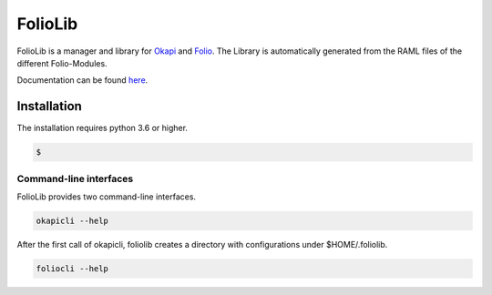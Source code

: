 ========
FolioLib
========
|PyPI| |Pythons| |ReadTheDocs|

.. |PyPI| image:: https://img.shields.io/pypi/v/foliolib.svg
   :alt: PyPI version
   :target: https://pypi.org/project/foliolib/

.. |Pythons| image:: https://img.shields.io/pypi/pyversions/foliolib.svg
   :alt: Supported Python versions
   :target: https://pypi.org/project/foliolib/

.. |ReadTheDocs| image:: https://readthedocs.org/projects/foliolib/badge/?version=latest
    :target: https://foliolib.readthedocs.io/en/latest/?badge=latest
    :alt: Documentation Status

FolioLib is a manager and library for `Okapi <https://github.com/folio-org/okapi>`_ 
and `Folio <https://www.folio.org/>`_.
The Library is automatically generated from the RAML files of the different Folio-Modules.

Documentation can be found `here <https://foliolib.readthedocs.io/>`_.


Installation
============

The installation requires python 3.6 or higher.

.. code-block:: bash

    $


Command-line interfaces
#######################

FolioLib provides two command-line interfaces.

.. code-block:: bash

    okapicli --help

After the first call of okapicli, foliolib creates a directory with configurations
under $HOME/.foliolib.


.. code-block:: bash

    foliocli --help









